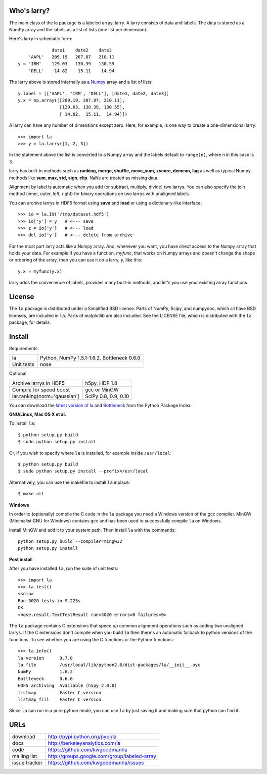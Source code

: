 Who's larry?
============

The main class of the la package is a labeled array, larry. A larry consists
of data and labels. The data is stored as a NumPy array and the labels as a
list of lists (one list per dimension).

Here's larry in schematic form::

                         date1    date2    date3
                'AAPL'   209.19   207.87   210.11
            y = 'IBM'    129.03   130.39   130.55
                'DELL'    14.82    15.11    14.94
                
The larry above is stored internally as a `Numpy <http://scipy.org>`_
array and a list of lists::

        y.label = [['AAPL', 'IBM', 'DELL'], [date1, date2, date3]]
        y.x = np.array([[209.19, 207.87, 210.11],
                        [129.03, 130.39, 130.55],
                        [ 14.82,  15.11,  14.94]])               
    
A larry can have any number of dimensions except zero. Here, for example, is
one way to create a one-dimensional larry::

    >>> import la
    >>> y = la.larry([1, 2, 3])
    
In the statement above the list is converted to a Numpy array and the labels
default to ``range(n)``, where *n* in this case is 3.
    
larry has built-in methods such as **ranking, merge, shuffle, move_sum,
zscore, demean, lag** as well as typical Numpy methods like **sum, max, std,
sign, clip**. NaNs are treated as missing data.
    
Alignment by label is automatic when you add (or subtract, multiply, divide)
two larrys. You can also specify the join method (inner, outer, left, right)
for binary operations on two larrys with unaligned labels.
    
You can archive larrys in HDF5 format using **save** and **load** or using a
dictionary-like interface::

    >>> io = la.IO('/tmp/dataset.hdf5')
    >>> io['y'] = y   # <--- save
    >>> z = io['y']   # <--- load
    >>> del io['y']   # <--- delete from archive
       
For the most part larry acts like a Numpy array. And, whenever you want,
you have direct access to the Numpy array that holds your data. For
example if you have a function, *myfunc*, that works on Numpy arrays and
doesn't change the shape or ordering of the array, then you can use it on a
larry, *y*, like this::

                           y.x = myfunc(y.x)
    
larry adds the convenience of labels, provides many built-in methods, and
let's you use your existing array functions.       

License
=======

The ``la`` package is distributed under a Simplified BSD license. Parts of
NumPy, Scipy, and numpydoc, which all have BSD licenses, are included in
``la``. Parts of matplotlib are also included. See the LICENSE file, which
is distributed with the ``la`` package, for details.

Install
=======

Requirements:

======================== ====================================================
la                       Python, NumPy 1.5.1-1.6.2, Bottleneck 0.6.0
Unit tests               nose
======================== ====================================================

Optional:

============================= ================================================
Archive larrys in HDF5        h5py, HDF 1.8
Compile for speed boost       gcc or MinGW
lar.ranking(norm='gaussian')  SciPy 0.8, 0.9, 0.10
============================= ================================================

You can download the `latest version of la <http://pypi.python.org/pypi/la>`_
and `Bottleneck <http://pypi.python.org/pypi/Bottleneck>`_ from the Python
Package Index.
            
**GNU/Linux, Mac OS X et al.**

To install ``la``::

    $ python setup.py build
    $ sudo python setup.py install
    
Or, if you wish to specify where ``la`` is installed, for example inside
``/usr/local``::

    $ python setup.py build
    $ sudo python setup.py install --prefix=/usr/local

Alternatively, you can use the makefile to install ``la`` inplace::

    $ make all

**Windows**

In order to (optionally) compile the C code in the ``la`` package you need a
Windows version of the gcc compiler. MinGW (Minimalist GNU for Windows)
contains gcc and has been used to successfully compile ``la`` on Windows.

Install MinGW and add it to your system path. Then install ``la`` with the
commands::

    python setup.py build --compiler=mingw32
    python setup.py install

**Post install**

After you have installed ``la``, run the suite of unit tests::

    >>> import la
    >>> la.test()
    <snip>
    Ran 3020 tests in 9.225s
    OK
    <nose.result.TextTestResult run=3020 errors=0 failures=0>
    
The ``la`` package contains C extensions that speed up common alignment
operations such as adding two unaligned larrys. If the C extensions don't
compile when you build ``la`` then there's an automatic fallback to python
versions of the functions. To see whether you are using the C functions or the
Python functions::

    >>> la.info()
    la version      0.7.0
    la file         /usr/local/lib/python2.6/dist-packages/la/__init__.pyc
    NumPy           1.6.2
    Bottleneck      0.6.0
    HDF5 archiving  Available (h5py 2.0.0)      
    listmap         Faster C version
    listmap_fill    Faster C version    
    
Since ``la`` can run in a pure python mode, you can use ``la`` by just saving
it and making sure that python can find it.    
    
URLs
====

===============   ========================================================
 download          http://pypi.python.org/pypi/la
 docs              http://berkeleyanalytics.com/la
 code              https://github.com/kwgoodman/la
 mailing list      http://groups.google.com/group/labeled-array
 issue tracker     https://github.com/kwgoodman/la/issues
===============   ========================================================
